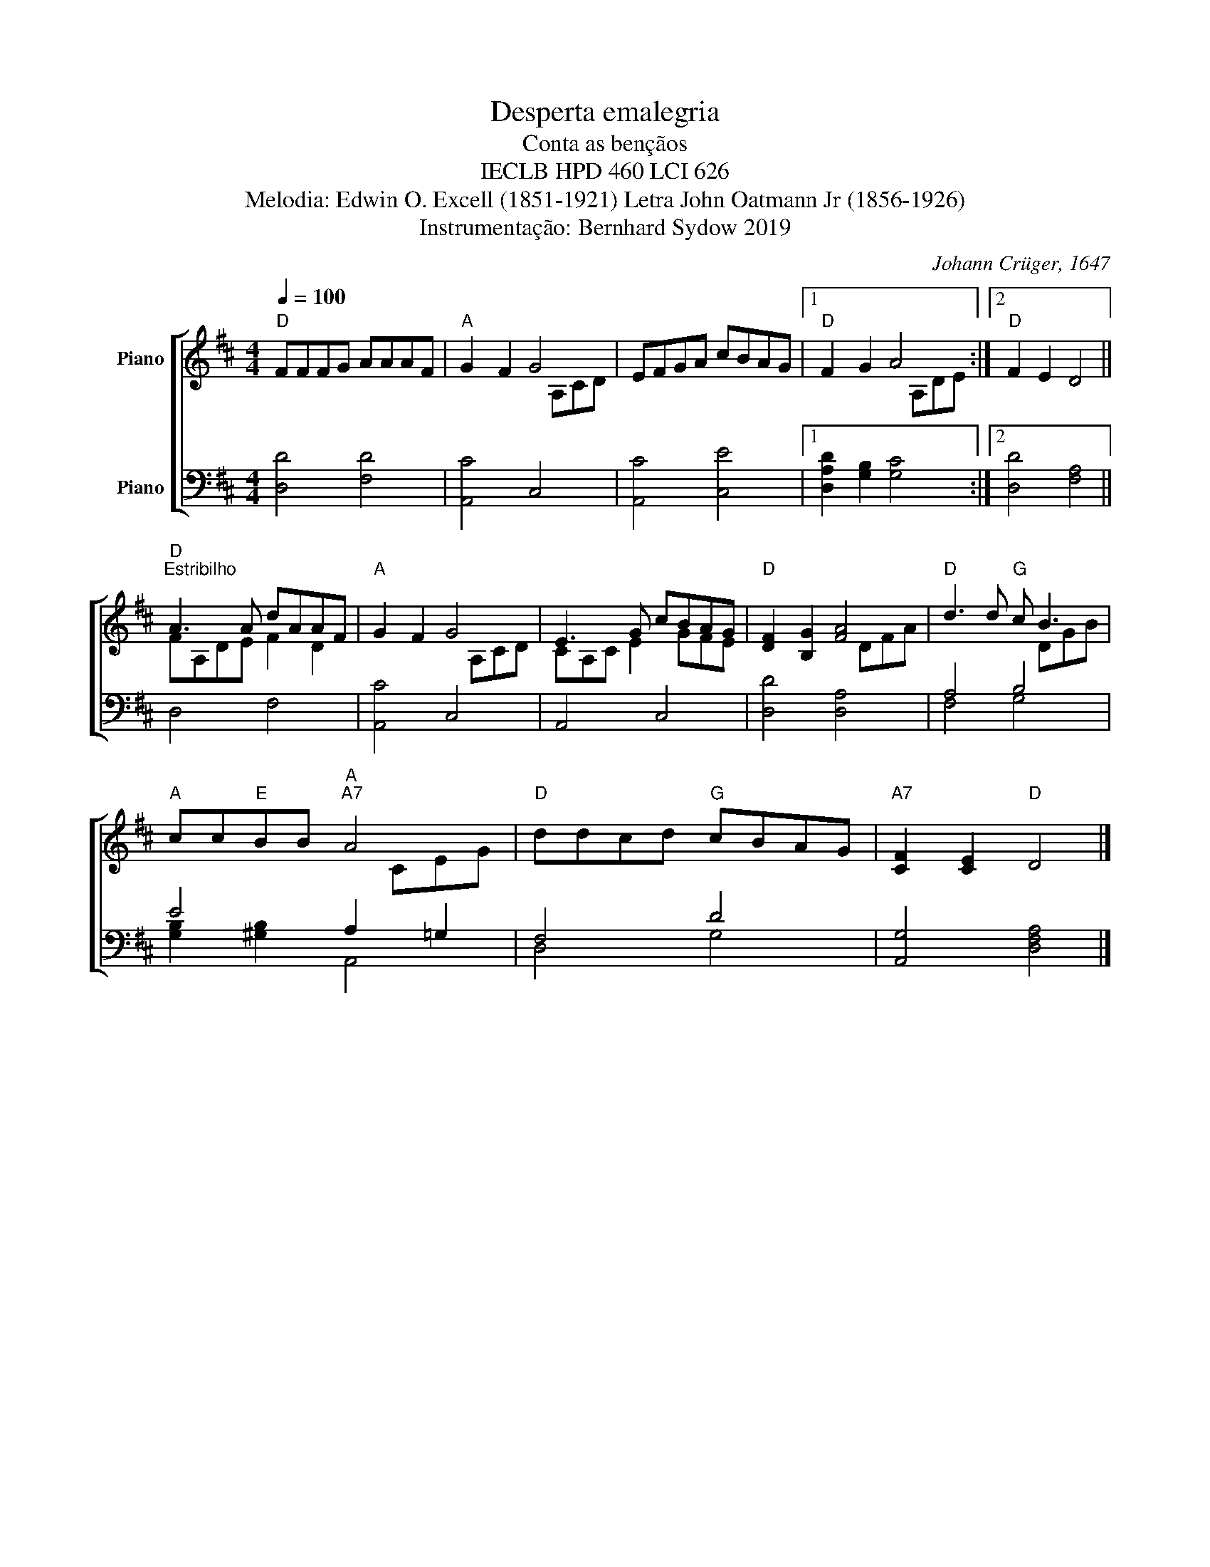 X:1
T:Desperta emalegria
T:Conta as bençãos
T:IECLB HPD 460 LCI 626 
T:Melodia: Edwin O. Excell (1851-1921) Letra John Oatmann Jr (1856-1926) 
T:Instrumentação: Bernhard Sydow 2019
C:Johann Crüger, 1647
Z:Paul Gerhard, 1607-1676
%%score [ ( 1 2 ) ( 3 4 ) ]
L:1/8
Q:1/4=100
M:4/4
K:D
V:1 treble nm="Piano"
V:2 treble 
V:3 bass nm="Piano"
V:4 bass 
V:1
"D" FFFG AAAF |"A" G2 F2 G4 | EFGA cBAG |1"D" F2 G2 A4 :|2"D" F2 E2 D4 || %5
"D""^Estribilho" A3 A dAAF |"A" G2 F2 G4 | E3 G cBAG |"D" [DF]2 [B,G]2 [FA]4 |"D" d3 d"G" c B3 | %10
"A" cc"E"BB"A""A7" A4 |"D" ddcd"G" cBAG |"A7" [CF]2 [CE]2"D" D4 |] %13
V:2
 x8 | x5 A,CD | x8 |1 x5 A,DE :|2 x8 || FA,DE F2 D2 | x5 A,CD | CA,C E2 GFE | x5 DFA | x5 DGB | %10
 x5 CEG | x8 | x8 |] %13
V:3
 [D,D]4 [F,D]4 | [A,,C]4 C,4 | [A,,C]4 [C,E]4 |1 [D,A,D]2 [G,B,]2 [G,C]4 :|2 [D,D]4 [F,A,]4 || %5
 D,4 F,4 | [A,,C]4 C,4 | A,,4 C,4 | [D,D]4 [D,A,]4 | A,4 B,4 | E4 A,2 =G,2 | F,4 D4 | %12
 [A,,G,]4 [D,F,A,]4 |] %13
V:4
 x8 | x8 | x8 |1 x8 :|2 x8 || x8 | x8 | x8 | x8 | F,4 G,4 | [G,B,]2 [^G,B,]2 A,,4 | D,4 G,4 | x8 |] %13

